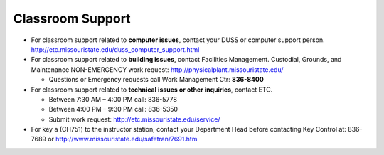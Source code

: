 ===================
Classroom Support
===================

-	For classroom support related to **computer issues**, contact your DUSS or computer support person. http://etc.missouristate.edu/duss_computer_support.html 

-	For classroom support related to **building issues**, contact Facilities Management. Custodial, Grounds, and Maintenance NON-EMERGENCY work request: http://physicalplant.missouristate.edu/

	-	Questions or Emergency requests call Work Management Ctr: **836-8400** 

-	For classroom support related to **technical issues or other inquiries**, 	contact ETC.

	-	Between 7:30 AM – 4:00 PM call: 836-5778 

	-	Between 4:00 PM – 9:30 PM call: 836-5350 
	
	-	Submit work request: http://etc.missouristate.edu/service/
	
-	For key a (CH751) to the instructor station, contact your Department Head before contacting Key Control at: 836-7689 or http://www.missouristate.edu/safetran/7691.htm